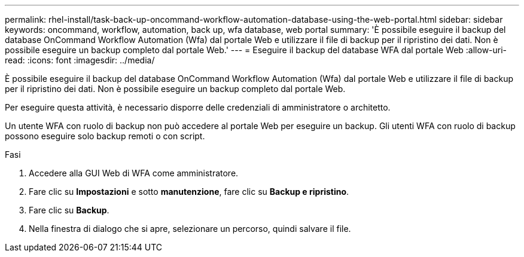 ---
permalink: rhel-install/task-back-up-oncommand-workflow-automation-database-using-the-web-portal.html 
sidebar: sidebar 
keywords: oncommand, workflow, automation, back up, wfa database, web portal 
summary: 'È possibile eseguire il backup del database OnCommand Workflow Automation (Wfa) dal portale Web e utilizzare il file di backup per il ripristino dei dati. Non è possibile eseguire un backup completo dal portale Web.' 
---
= Eseguire il backup del database WFA dal portale Web
:allow-uri-read: 
:icons: font
:imagesdir: ../media/


[role="lead"]
È possibile eseguire il backup del database OnCommand Workflow Automation (Wfa) dal portale Web e utilizzare il file di backup per il ripristino dei dati. Non è possibile eseguire un backup completo dal portale Web.

Per eseguire questa attività, è necessario disporre delle credenziali di amministratore o architetto.

Un utente WFA con ruolo di backup non può accedere al portale Web per eseguire un backup. Gli utenti WFA con ruolo di backup possono eseguire solo backup remoti o con script.

.Fasi
. Accedere alla GUI Web di WFA come amministratore.
. Fare clic su *Impostazioni* e sotto *manutenzione*, fare clic su *Backup e ripristino*.
. Fare clic su *Backup*.
. Nella finestra di dialogo che si apre, selezionare un percorso, quindi salvare il file.

